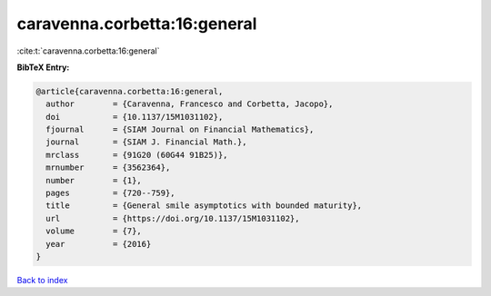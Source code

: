 caravenna.corbetta:16:general
=============================

:cite:t:`caravenna.corbetta:16:general`

**BibTeX Entry:**

.. code-block:: bibtex

   @article{caravenna.corbetta:16:general,
     author        = {Caravenna, Francesco and Corbetta, Jacopo},
     doi           = {10.1137/15M1031102},
     fjournal      = {SIAM Journal on Financial Mathematics},
     journal       = {SIAM J. Financial Math.},
     mrclass       = {91G20 (60G44 91B25)},
     mrnumber      = {3562364},
     number        = {1},
     pages         = {720--759},
     title         = {General smile asymptotics with bounded maturity},
     url           = {https://doi.org/10.1137/15M1031102},
     volume        = {7},
     year          = {2016}
   }

`Back to index <../By-Cite-Keys.html>`_
